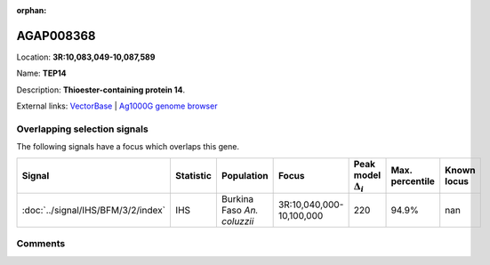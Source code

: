 :orphan:



AGAP008368
==========

Location: **3R:10,083,049-10,087,589**

Name: **TEP14**

Description: **Thioester-containing protein 14**.

External links:
`VectorBase <https://www.vectorbase.org/Anopheles_gambiae/Gene/Summary?g=AGAP008368>`_ |
`Ag1000G genome browser <https://www.malariagen.net/apps/ag1000g/phase1-AR3/index.html?genome_region=3R:10083049-10087589#genomebrowser>`_





Overlapping selection signals
-----------------------------

The following signals have a focus which overlaps this gene.

.. cssclass:: table-hover
.. list-table::
    :widths: auto
    :header-rows: 1

    * - Signal
      - Statistic
      - Population
      - Focus
      - Peak model :math:`\Delta_{i}`
      - Max. percentile
      - Known locus
    * - :doc:`../signal/IHS/BFM/3/2/index`
      - IHS
      - Burkina Faso *An. coluzzii*
      - 3R:10,040,000-10,100,000
      - 220
      - 94.9%
      - nan
    






Comments
--------


.. raw:: html

    <div id="disqus_thread"></div>
    <script>
    
    var disqus_config = function () {
        this.page.identifier = '/gene/AGAP008368';
    };
    
    (function() { // DON'T EDIT BELOW THIS LINE
    var d = document, s = d.createElement('script');
    s.src = 'https://agam-selection-atlas.disqus.com/embed.js';
    s.setAttribute('data-timestamp', +new Date());
    (d.head || d.body).appendChild(s);
    })();
    </script>
    <noscript>Please enable JavaScript to view the <a href="https://disqus.com/?ref_noscript">comments.</a></noscript>


